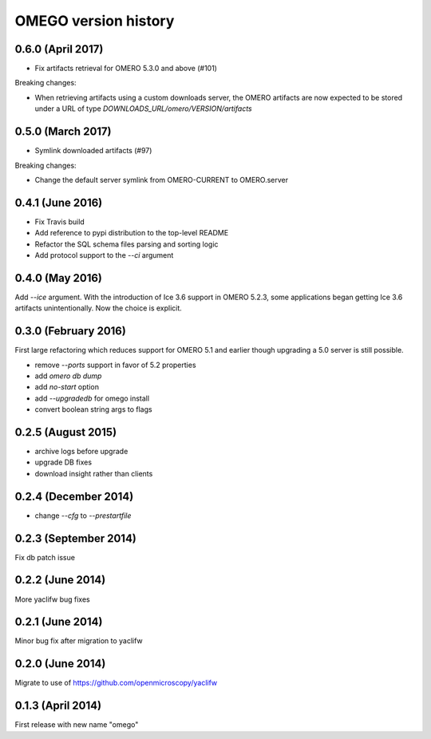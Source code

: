OMEGO version history
=====================

0.6.0 (April 2017)
------------------

* Fix artifacts retrieval for OMERO 5.3.0 and above (#101)

Breaking changes:

* When retrieving artifacts using a custom downloads server, the OMERO
  artifacts are now expected to be stored under a URL of type
  `DOWNLOADS_URL/omero/VERSION/artifacts`

0.5.0 (March 2017)
------------------

* Symlink downloaded artifacts (#97)

Breaking changes:

* Change the default server symlink from OMERO-CURRENT to OMERO.server

0.4.1 (June 2016)
-----------------

* Fix Travis build
* Add reference to pypi distribution to the top-level README
* Refactor the SQL schema files parsing and sorting logic
* Add protocol support to the `--ci` argument

0.4.0 (May 2016)
----------------

Add `--ice` argument. With the introduction of Ice
3.6 support in OMERO 5.2.3, some applications
began getting Ice 3.6 artifacts unintentionally.
Now the choice is explicit.

0.3.0 (February 2016)
---------------------

First large refactoring which reduces
support for OMERO 5.1 and earlier though
upgrading a 5.0 server is still possible.

* remove `--ports` support in favor of 5.2 properties
* add `omero db dump`
* add `no-start` option
* add `--upgradedb` for omego install
* convert boolean string args to flags

0.2.5 (August 2015)
-------------------

* archive logs before upgrade
* upgrade DB fixes
* download insight rather than clients

0.2.4 (December 2014)
---------------------

* change `--cfg` to `--prestartfile`

0.2.3 (September 2014)
----------------------

Fix db patch issue

0.2.2 (June 2014)
-----------------

More yaclifw bug fixes

0.2.1 (June 2014)
-----------------

Minor bug fix after migration to yaclifw

0.2.0 (June 2014)
-----------------

Migrate to use of https://github.com/openmicroscopy/yaclifw

0.1.3 (April 2014)
------------------

First release with new name "omego"
